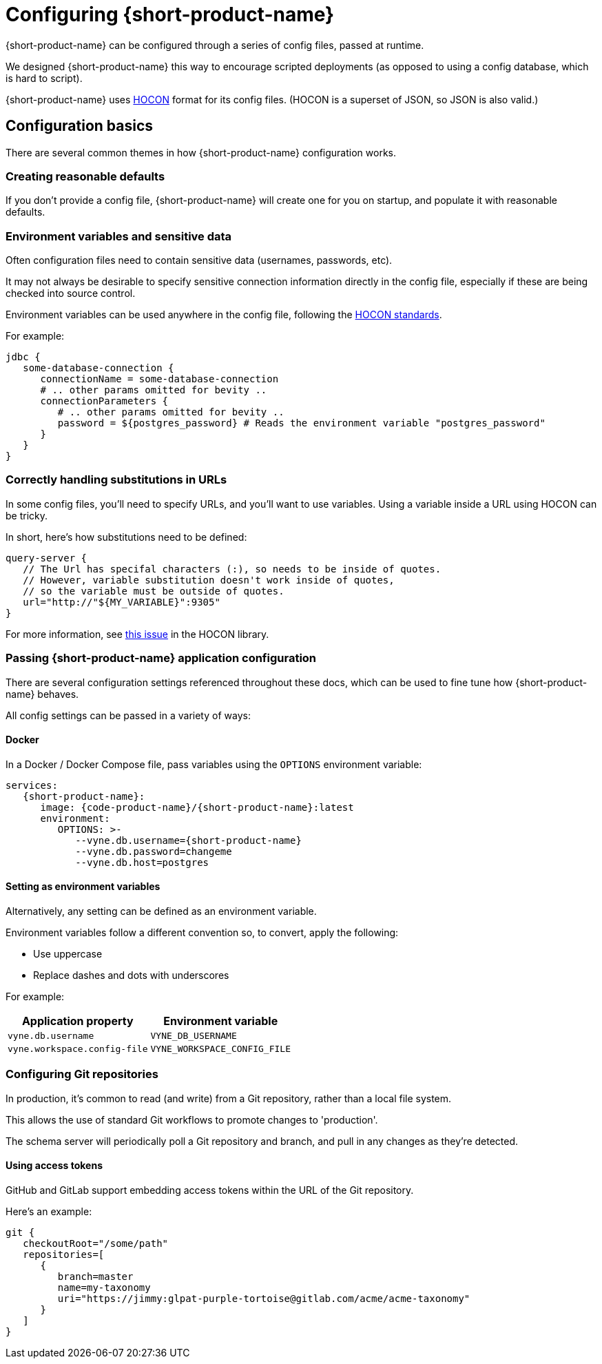 = Configuring {short-product-name}
:description: '{short-product-name} can be configured through a series of config files'

{short-product-name} can be configured through a series of config files, passed at runtime.

We designed {short-product-name} this way to encourage scripted deployments (as opposed to using a config database, which is hard to script).

{short-product-name} uses https://github.com/lightbend/config#examples-of-hocon[HOCON] format for its config files.  (HOCON is a superset of JSON, so JSON is also valid.)

== Configuration basics

There are several common themes in how {short-product-name} configuration works.

=== Creating reasonable defaults

If you don't provide a config file, {short-product-name} will create one for you on startup,
and populate it with reasonable defaults.

=== Environment variables and sensitive data

Often configuration files need to contain sensitive data (usernames, passwords, etc).

It may not always be desirable to specify sensitive connection information directly in the config file, especially
if these are being checked into source control.

Environment variables can be used anywhere in the config file, following the https://github.com/lightbend/config#uses-of-substitutions[HOCON standards].

For example:

[,HOCON]
----
jdbc {
   some-database-connection {
      connectionName = some-database-connection
      # .. other params omitted for bevity ..
      connectionParameters {
         # .. other params omitted for bevity ..
         password = ${postgres_password} # Reads the environment variable "postgres_password"
      }
   }
}
----

=== Correctly handling substitutions in URLs

In some config files, you'll need to specify URLs, and you'll want to use variables.  Using a variable inside a URL using HOCON can be tricky.

In short, here's how substitutions need to be defined:

[,hocon]
----
query-server {
   // The Url has specifal characters (:), so needs to be inside of quotes.
   // However, variable substitution doesn't work inside of quotes,
   // so the variable must be outside of quotes.
   url="http://"${MY_VARIABLE}":9305"
}
----

For more information, see https://github.com/lightbend/config/issues/633[this issue] in the HOCON library.

=== Passing {short-product-name} application configuration

There are several configuration settings referenced throughout these docs, which can be used to fine tune how {short-product-name} behaves.

All config settings can be passed in a variety of ways:

==== Docker

In a Docker / Docker Compose file, pass variables using the `OPTIONS` environment variable:

----
services:
   {short-product-name}:
      image: {code-product-name}/{short-product-name}:latest
      environment:
         OPTIONS: >-
            --vyne.db.username={short-product-name}
            --vyne.db.password=changeme
            --vyne.db.host=postgres
----

==== Setting as environment variables

Alternatively, any setting can be defined as an environment variable.

Environment variables follow a different convention so, to convert, apply the following:

* Use uppercase
* Replace dashes and dots with underscores

For example:

|===
| Application property | Environment variable

| `vyne.db.username`
| `VYNE_DB_USERNAME`

| `vyne.workspace.config-file`
| `VYNE_WORKSPACE_CONFIG_FILE`
|===

=== Configuring Git repositories

In production, it's common to read (and write) from a Git repository, rather than a local file system.

This allows the use of standard Git workflows to promote changes to 'production'.

The schema server will periodically poll a Git repository and branch, and pull in any changes as they're detected.

==== Using access tokens

GitHub and GitLab support embedding access tokens within the URL of the Git repository.

Here's an example:

[,hocon]
----
git {
   checkoutRoot="/some/path"
   repositories=[
      {
         branch=master
         name=my-taxonomy
         uri="https://jimmy:glpat-purple-tortoise@gitlab.com/acme/acme-taxonomy"
      }
   ]
}
----
